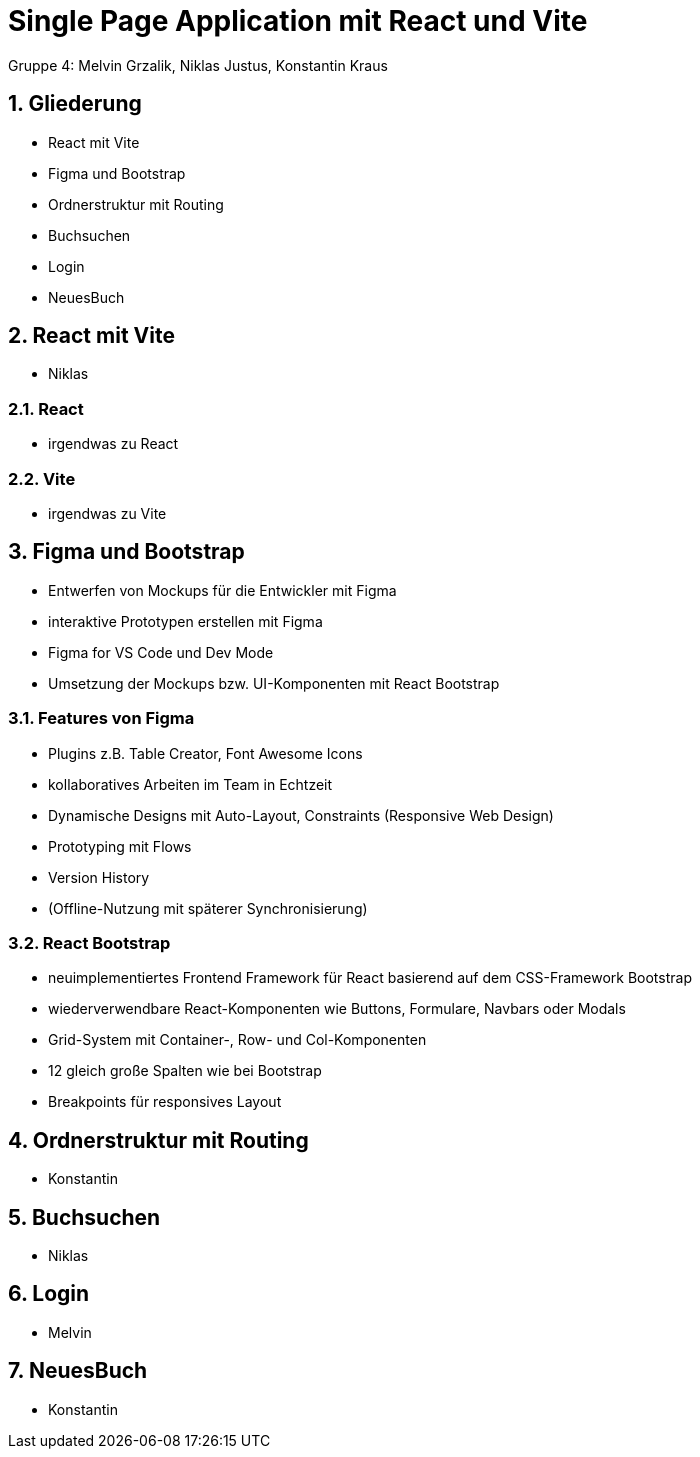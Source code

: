 :revealjsdir: ../node_modules/reveal.js
:revealjs_slideNumber: true
:sectnums:

= Single Page Application mit React und Vite

Gruppe 4: Melvin Grzalik, Niklas Justus, Konstantin Kraus

== Gliederung

* React mit Vite
* Figma und Bootstrap
* Ordnerstruktur mit Routing
* Buchsuchen
* Login
* NeuesBuch

== React mit Vite

* Niklas

=== React

* irgendwas zu React

=== Vite

* irgendwas zu Vite

== Figma und Bootstrap
* Entwerfen von Mockups für die Entwickler mit Figma
* interaktive Prototypen erstellen mit Figma
* Figma for VS Code und Dev Mode
* Umsetzung der Mockups bzw. UI-Komponenten mit React Bootstrap

=== Features von Figma

* Plugins z.B. Table Creator, Font Awesome Icons
* kollaboratives Arbeiten im Team in Echtzeit
* Dynamische Designs mit Auto-Layout, Constraints (Responsive Web Design)
* Prototyping mit Flows
* Version History
* (Offline-Nutzung mit späterer Synchronisierung)

=== React Bootstrap
* neuimplementiertes Frontend Framework für React basierend auf dem CSS-Framework Bootstrap
* wiederverwendbare React-Komponenten wie Buttons, Formulare, Navbars oder Modals
* Grid-System mit Container-, Row- und Col-Komponenten
* 12 gleich große Spalten wie bei Bootstrap
* Breakpoints für responsives Layout

== Ordnerstruktur mit Routing

* Konstantin

== Buchsuchen

* Niklas

== Login

* Melvin

== NeuesBuch

* Konstantin
